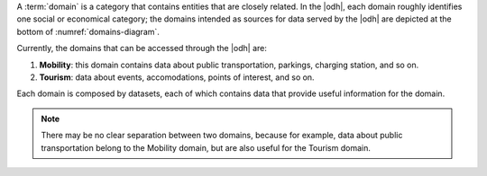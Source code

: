 
A :term:`domain` is a category that contains entities that are closely
related. In the |odh|, each domain roughly identifies one social or
economical category; the domains intended as sources for data served
by the |odh| are depicted at the bottom of :numref:`domains-diagram`.

Currently, the domains that can be accessed through the |odh| are:

#. :strong:`Mobility`: this domain contains data about public transportation,
   parkings, charging station, and so on.
#. :strong:`Tourism`: data about events, accomodations, points of interest, and
   so on.

Each domain is composed by datasets, each of which contains data
that provide useful information for the domain.

.. note:: There may be no clear separation between two domains,
   because for example, data about public transportation belong to the
   Mobility domain, but are also useful for the Tourism domain.
